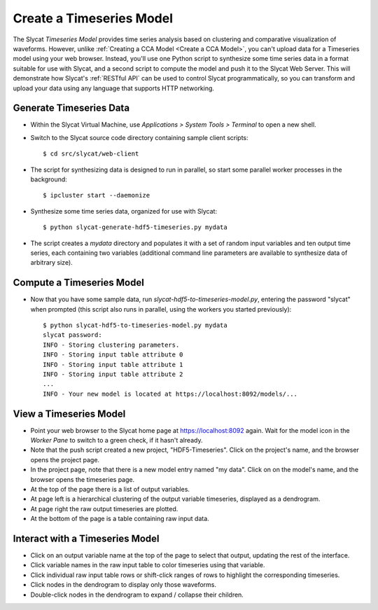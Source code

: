 .. _Create a Timeseries Model:

Create a Timeseries Model
=========================

The Slycat *Timeseries Model* provides time series analysis based on
clustering and comparative visualization of waveforms. However, unlike
:ref:`Creating a CCA Model <Create a CCA Model>`, you can't upload
data for a Timeseries model using your web browser. Instead, you'll use
one Python script to synthesize some time series data in a format
suitable for use with Slycat, and a second script to compute the model
and push it to the Slycat Web Server. This will demonstrate how Slycat's
:ref:`RESTful API` can be used to control Slycat programmatically, so you
can transform and upload your data using any language that supports HTTP
networking.

Generate Timeseries Data
------------------------

-  Within the Slycat Virtual Machine, use *Applications > System Tools >
   Terminal* to open a new shell.
-  Switch to the Slycat source code directory containing sample client
   scripts:

   ::

       $ cd src/slycat/web-client

-  The script for synthesizing data is designed to run in parallel, so
   start some parallel worker processes in the background:

   ::

       $ ipcluster start --daemonize

-  Synthesize some time series data, organized for use with Slycat:

   ::

       $ python slycat-generate-hdf5-timeseries.py mydata

-  The script creates a *mydata* directory and populates it with a set
   of random input variables and ten output time series, each containing
   two variables (additional command line parameters are available to
   synthesize data of arbitrary size).

Compute a Timeseries Model
--------------------------

-  Now that you have some sample data, run
   *slycat-hdf5-to-timeseries-model.py*, entering the password "slycat"
   when prompted (this script also runs in parallel, using the workers
   you started previously):

   ::

       $ python slycat-hdf5-to-timeseries-model.py mydata
       slycat password: 
       INFO - Storing clustering parameters.
       INFO - Storing input table attribute 0
       INFO - Storing input table attribute 1
       INFO - Storing input table attribute 2
       ...
       INFO - Your new model is located at https://localhost:8092/models/...

View a Timeseries Model
-----------------------

-  Point your web browser to the Slycat home page at
   https://localhost:8092 again. Wait for the model icon in the *Worker
   Pane* to switch to a green check, if it hasn't already.
-  Note that the push script created a new project, "HDF5-Timeseries".
   Click on the project's name, and the browser opens the project page.
-  In the project page, note that there is a new model entry named "my
   data". Click on on the model's name, and the browser opens the
   timeseries page.
-  At the top of the page there is a list of output variables.
-  At page left is a hierarchical clustering of the output variable
   timeseries, displayed as a dendrogram.
-  At page right the raw output timeseries are plotted.
-  At the bottom of the page is a table containing raw input data.

Interact with a Timeseries Model
--------------------------------

-  Click on an output variable name at the top of the page to select
   that output, updating the rest of the interface.
-  Click variable names in the raw input table to color timeseries using
   that variable.
-  Click individual raw input table rows or shift-click ranges of rows
   to highlight the corresponding timeseries.
-  Click nodes in the dendrogram to display only those waveforms.
-  Double-click nodes in the dendrogram to expand / collapse their
   children.

